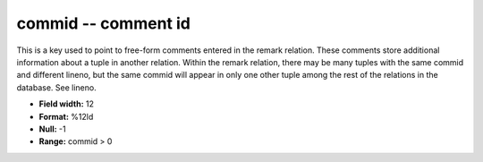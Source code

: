 .. _css3.1-commid_attributes:

**commid** -- comment id
------------------------

This is a key used to point to free-form comments entered
in the remark relation.  These comments store additional
information about a tuple in another relation.  Within the
remark relation, there may be many tuples with the same
commid and different lineno, but the same commid will
appear in only one other tuple among the rest of the
relations in the database.  See lineno.

* **Field width:** 12
* **Format:** %12ld
* **Null:** -1
* **Range:** commid > 0
